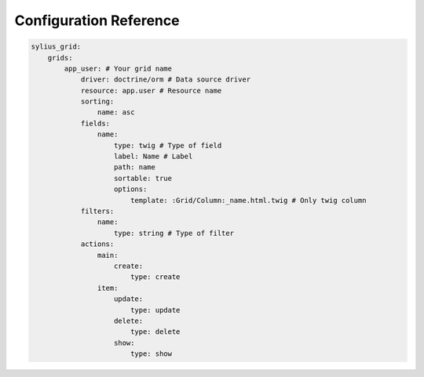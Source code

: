 Configuration Reference
=======================

.. code-block:: yaml

    sylius_grid:
        grids:
            app_user: # Your grid name
                driver: doctrine/orm # Data source driver
                resource: app.user # Resource name
                sorting:
                    name: asc
                fields:
                    name:
                        type: twig # Type of field
                        label: Name # Label
                        path: name
                        sortable: true
                        options:
                            template: :Grid/Column:_name.html.twig # Only twig column
                filters:
                    name:
                        type: string # Type of filter
                actions:
                    main:
                        create:
                            type: create
                    item:
                        update:
                            type: update
                        delete:
                            type: delete
                        show:
                            type: show
